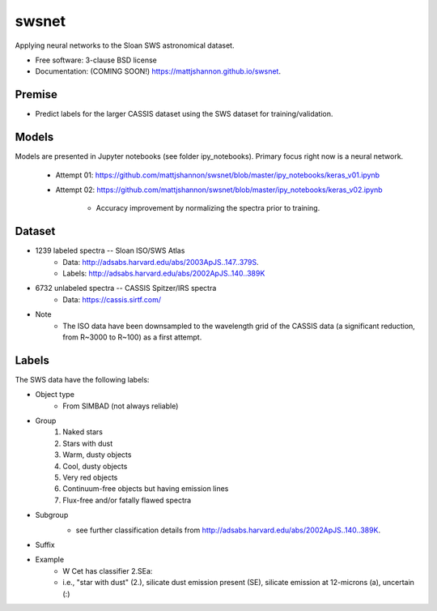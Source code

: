 ===============================
swsnet
===============================

.. image:: https://img.shields.io/travis/mattjshannon/swsnet.svg
        :target: https://travis-ci.org/mattjshannon/swsnet

.. image:: https://img.shields.io/pypi/v/swsnet.svg
        :target: https://pypi.python.org/pypi/swsnet


Applying neural networks to the Sloan SWS astronomical dataset.

* Free software: 3-clause BSD license
* Documentation: (COMING SOON!) https://mattjshannon.github.io/swsnet.

Premise
--------
* Predict labels for the larger CASSIS dataset using the SWS dataset for training/validation.

Models
------
Models are presented in Jupyter notebooks (see folder ipy_notebooks). Primary focus right now is a neural network.

        - Attempt 01: https://github.com/mattjshannon/swsnet/blob/master/ipy_notebooks/keras_v01.ipynb
        - Attempt 02: https://github.com/mattjshannon/swsnet/blob/master/ipy_notebooks/keras_v02.ipynb
                
                - Accuracy improvement by normalizing the spectra prior to training.
        

Dataset
-------
- 1239 labeled spectra -- Sloan ISO/SWS Atlas
        - Data: http://adsabs.harvard.edu/abs/2003ApJS..147..379S.
        - Labels: http://adsabs.harvard.edu/abs/2002ApJS..140..389K
- 6732 unlabeled spectra -- CASSIS Spitzer/IRS spectra
        - Data: https://cassis.sirtf.com/
- Note
        - The ISO data have been downsampled to the wavelength grid of the CASSIS data (a significant reduction, from R~3000 to R~100) as a first attempt.

Labels
------
The SWS data have the following labels:

- Object type
        - From SIMBAD (not always reliable)
- Group
        1. Naked stars
        2. Stars with dust
        3. Warm, dusty objects
        4. Cool, dusty objects
        5. Very red objects
        6. Continuum-free objects but having emission lines
        7. Flux-free and/or fatally flawed spectra
- Subgroup
        .. image:: docs/images/subgroup.png
        - see further classification details from http://adsabs.harvard.edu/abs/2002ApJS..140..389K.
- Suffix
        .. image:: docs/images/subgroup_suffix.png
- Example
        - W Cet has classifier 2.SEa:
        - i.e., "star with dust" (2.), silicate dust emission present (SE), silicate emission at 12-microns (a), uncertain (:)
